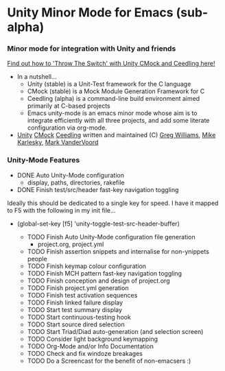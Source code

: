 
* Unity Minor Mode for Emacs (sub-alpha)

*** Minor mode for integration with Unity and friends

[[http://throwtheswitch.org/][   Find out how to 'Throw The Switch' with Unity CMock and Ceedling here!]]

  - In a nutshell...
    - Unity (stable) is a Unit-Test framework for the C language 
    - CMock (stable) is a Mock Module Generation Framework for C 
    - Ceedling (alpha) is a command-line build environment aimed
      primarily at C-based projects
    - Emacs unity-mode is an emacs minor mode whose aim is to
      integrate efficiently with all three projects, and add some
      literate configuration via org-mode.
  - [[http://sourceforge.net/apps/trac/unity/wiki][Unity]] [[http://sourceforge.net/apps/trac/cmock/wiki][CMock]] [[http://sourceforge.net/apps/trac/ceedling/wiki][Ceedling]] written and maintained (C) [[http://sourceforge.net/users/greg-williams][Greg Williams]], [[http://sourceforge.net/users/mkarlesky][Mike Karlesky]], [[http://sourceforge.net/users/mvandervoord][Mark VanderVoord]]

*** Unity-Mode Features
  - DONE Auto Unity-Mode configuration 
    - display, paths, directories, rakefile
  - DONE Finish test/src/header fast-key navigation toggling
Ideally this should be dedicated to a single key for speed.
I have it mapped to F5 with the following in my init file...

 - (global-set-key [f5] 'unity-toggle-test-src-header-buffer)

  - TODO Finish Auto Unity-Mode configuration file generation
    - project.org, project.yml
  - TODO Finish assertion snippets and internalise for non-ynippets people
  - TODO Finish keymap colour configuration
  - TODO Finish MCH pattern fast-key navigation toggling
  - TODO Finish conception and design of project.org
  - TODO Finish project.yml generation
  - TODO Finish test activation sequences
  - TODO Finish linked failure display
  - TODO Start test summary display
  - TODO Start continuous-testing hook
  - TODO Start source dired selection
  - TODO Start Triad/Diad auto-generation (and selection screen)
  - TODO Consider light background keymapping
  - TODO Org-Mode and/or Info Documentation
  - TODO Check and fix windoze breakages
  - TODO Do a Screencast for the benefit of non-emacsers :)
